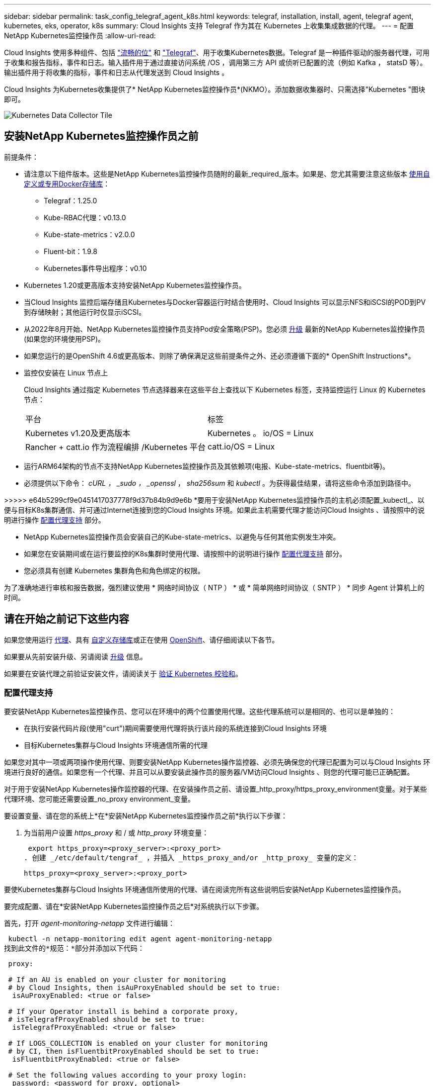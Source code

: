 ---
sidebar: sidebar 
permalink: task_config_telegraf_agent_k8s.html 
keywords: telegraf, installation, install, agent, telegraf agent, kubernetes, eks, operator, k8s 
summary: Cloud Insights 支持 Telegraf 作为其在 Kubernetes 上收集集成数据的代理。 
---
= 配置NetApp Kubernetes监控操作员
:allow-uri-read: 


[role="lead"]
Cloud Insights 使用多种组件、包括 link:https://docs.fluentbit.io/manual["流畅的位"] 和 link:https://docs.influxdata.com/telegraf/["Telegraf"]、用于收集Kubernetes数据。Telegraf 是一种插件驱动的服务器代理，可用于收集和报告指标，事件和日志。输入插件用于通过直接访问系统 /OS ，调用第三方 API 或侦听已配置的流（例如 Kafka ， statsD 等）。输出插件用于将收集的指标，事件和日志从代理发送到 Cloud Insights 。


toc::[]
Cloud Insights 为Kubernetes收集提供了* NetApp Kubernetes监控操作员*(NKMO）。添加数据收集器时、只需选择"Kubernetes "图块即可。

image:kubernetes_tile.png["Kubernetes Data Collector Tile"]



== 安装NetApp Kubernetes监控操作员之前

[[nkmoversion]]
.前提条件：
* 请注意以下组件版本。这些是NetApp Kubernetes监控操作员随附的最新_required_版本。如果是、您尤其需要注意这些版本 <<using-a-custom-or-private-docker-repository,使用自定义或专用Docker存储库>>：
+
** Telegraf：1.25.0
** Kube-RBAC代理：v0.13.0
** Kube-state-metrics：v2.0.0
** Fluent-bit：1.9.8
** Kubernetes事件导出程序：v0.10


* Kubernetes 1.20或更高版本支持安装NetApp Kubernetes监控操作员。
* 当Cloud Insights 监控后端存储且Kubernetes与Docker容器运行时结合使用时、Cloud Insights 可以显示NFS和iSCSI的POD到PV到存储映射；其他运行时仅显示iSCSI。
* 从2022年8月开始、NetApp Kubernetes监控操作员支持Pod安全策略(PSP)。您必须 <<升级,升级>> 最新的NetApp Kubernetes监控操作员(如果您的环境使用PSP)。
* 如果您运行的是OpenShift 4.6或更高版本、则除了确保满足这些前提条件之外、还必须遵循下面的* OpenShift Instructions*。
* 监控仅安装在 Linux 节点上
+
Cloud Insights 通过指定 Kubernetes 节点选择器来在这些平台上查找以下 Kubernetes 标签，支持监控运行 Linux 的 Kubernetes 节点：

+
|===


| 平台 | 标签 


| Kubernetes v1.20及更高版本 | Kubernetes 。 io/OS = Linux 


| Rancher + catt.io 作为流程编排 /Kubernetes 平台 | catt.io/OS = Linux 
|===
* 运行ARM64架构的节点不支持NetApp Kubernetes监控操作员及其依赖项(电报、Kube-state-metrics、fluentbit等)。
* 必须提供以下命令： _cURL ， _sudo ， _openssl_ ， _sha256sum_ 和 _kubectl_ 。为获得最佳结果，请将这些命令添加到路径中。


>>>>> e64b5299cf9e0451417037778f9d37b84b9d9e6b *要用于安装NetApp Kubernetes监控操作员的主机必须配置_kubectl_、以便与目标K8s集群通信、并可通过Internet连接到您的Cloud Insights 环境。如果此主机需要代理才能访问Cloud Insights 、请按照中的说明进行操作 <<configuring-proxy-support,配置代理支持>> 部分。

* NetApp Kubernetes监控操作员会安装自己的Kube-state-metrics、以避免与任何其他实例发生冲突。
* 如果您在安装期间或在运行要监控的K8s集群时使用代理、请按照中的说明进行操作 <<configuring-proxy-support,配置代理支持>> 部分。
* 您必须具有创建 Kubernetes 集群角色和角色绑定的权限。


为了准确地进行审核和报告数据，强烈建议使用 * 网络时间协议（ NTP ） * 或 * 简单网络时间协议（ SNTP ） * 同步 Agent 计算机上的时间。



== 请在开始之前记下这些内容

如果您使用运行 <<configuring-proxy-support,代理>>、具有 <<using-a-custom-or-private-docker-repository,自定义存储库>>或正在使用 <<openshift-instructions,OpenShift>>、请仔细阅读以下各节。

如果要从先前安装升级、另请阅读 <<升级,升级>> 信息。

如果要在安装代理之前验证安装文件，请阅读关于 <<verifying-kubernetes-checksums,验证 Kubernetes 校验和>>。



=== 配置代理支持

要安装NetApp Kubernetes监控操作员、您可以在环境中的两个位置使用代理。这些代理系统可以是相同的、也可以是单独的：

* 在执行安装代码片段(使用"curt")期间需要使用代理将执行该片段的系统连接到Cloud Insights 环境
* 目标Kubernetes集群与Cloud Insights 环境通信所需的代理


如果您对其中一项或两项操作使用代理、则要安装NetApp Kubernetes操作监控器、必须先确保您的代理已配置为可以与Cloud Insights 环境进行良好的通信。如果您有一个代理、并且可以从要安装此操作员的服务器/VM访问Cloud Insights 、则您的代理可能已正确配置。

对于用于安装NetApp Kubernetes操作监控器的代理、在安装操作员之前、请设置_http_proxy/https_proxy_environment变量。对于某些代理环境、您可能还需要设置_no_proxy environment_变量。

要设置变量、请在您的系统上*在*安装NetApp Kubernetes监控操作员之前*执行以下步骤：

. 为当前用户设置 _https_proxy_ 和 / 或 _http_proxy_ 环境变量：
+
 export https_proxy=<proxy_server>:<proxy_port>
. 创建 _/etc/default/tengraf_ ，并插入 _https_proxy_and/or _http_proxy_ 变量的定义：
+
 https_proxy=<proxy_server>:<proxy_port>


要使Kubernetes集群与Cloud Insights 环境通信所使用的代理、请在阅读完所有这些说明后安装NetApp Kubernetes监控操作员。

要完成配置、请在*安装NetApp Kubernetes监控操作员之后*对系统执行以下步骤。

首先，打开 _agent-monitoring-netapp_ 文件进行编辑：

 kubectl -n netapp-monitoring edit agent agent-monitoring-netapp
找到此文件的*规范：*部分并添加以下代码：

[listing]
----
 proxy:

 # If an AU is enabled on your cluster for monitoring
 # by Cloud Insights, then isAuProxyEnabled should be set to true:
  isAuProxyEnabled: <true or false>

 # If your Operator install is behind a corporate proxy,
 # isTelegrafProxyEnabled should be set to true:
  isTelegrafProxyEnabled: <true or false>

 # If LOGS_COLLECTION is enabled on your cluster for monitoring
 # by CI, then isFluentbitProxyEnabled should be set to true:
  isFluentbitProxyEnabled: <true or false>

 # Set the following values according to your proxy login:
  password: <password for proxy, optional>
  port: <port for proxy>
  server: <server for proxy>
  username: <username for proxy, optional

 # In the noProxy section, enter a comma-separated list of
 # IP addresses and/or resolvable hostnames that should bypass
 # the proxy:
  noProxy: <comma separated list>
----


=== 使用自定义或专用Docker存储库

默认情况下、NetApp Kubernetes监控操作员配置将从公有 注册表中提取容器映像。如果使用Kubernetes集群作为监控目标、 并且该集群配置为仅从自定义或专用Docker存储库或容器注册表中提取容器映像、您必须配置对NetApp Kubernetes监控操作员所需容器的访问权限、以便可以执行必要的命令。

按照以下说明在注册表中预定位容器映像、并更改NetApp Kubernetes监控操作员配置以访问这些映像。如果您选择的安装命名空间与默认命名空间"netapp-monitor"不同、请在以下命令中替换此安装命名空间。

. 获取 Docker 密钥：
+
 kubectl -n netapp-monitoring get secret docker -o yaml
. 复制 / 粘贴上述命令输出中的值 _.dockerconfigjson ： _ 。
. 对 Docker 密钥进行解码：
+
 echo <paste from _.dockerconfigjson:_ output above> | base64 -d


此命令的输出格式如下：

....
{ "auths":
  {"docker.<cluster>.cloudinsights.netapp.com" :
    {"username":"<tenant id>",
     "password":"<password which is the CI API token>",
     "auth"    :"<encoded username:password basic auth token. This is internal to docker>"}
  }
}
....
登录到 Docker 存储库：

....
docker login docker.<cluster>.cloudinsights.netapp.com (from step #2) -u <username from step #2>
password: <password from docker secret step above>
....
从Cloud Insights 中提取操作员Docker映像。确保_netapp-monitoring-version number为最新版本：

 docker pull docker.<cluster>.cloudinsights.netapp.com/netapp-monitoring:<version>
使用以下命令查找_netapp-monitoring_<version>字段：

 kubectl -n netapp-monitoring describe deployment monitoring-operator | grep -i "image:" |grep netapp-monitoring
根据您的企业策略，将操作员 Docker 映像推送到您的私有 / 本地 / 企业 Docker 存储库。

将所有开源依赖项下载到您的私有 Docker 注册表中。需要下载以下开源映像。请参见 <<before-installing-the-netapp-kubernetes-monitoring-operator,前提条件>> 上一节介绍了这些组件的最新版本：

....
docker pull docker.<cluster>.cloudinsights.netapp.com/telegraf:<telegraf version>
docker pull docker.<cluster>.cloudinsights.netapp.com/kube-rbac-proxy:<kube-rbac-proxy version>
docker pull docker.<cluster>.cloudinsights.netapp.com/kube-state-metrics:<kube-state-metrics version>
....
如果启用了 flual-bit ，请同时下载：

....
docker pull docker.<cluster>.cloudinsights.netapp.com/fluent-bit:<fluent-bit version>
docker pull docker.<cluster>.cloudinsights.netapp.com/kubernetes-event-exporter:<kubernetes-event-exporter version>
....
编辑监控操作员部署、并修改所有映像引用以使用新的Docker repo-location：

....
image: <docker repo of the enterprise/corp docker repo>/kube-rbac-proxy:<kube-rbac-proxy version>
image: <docker repo of the enterprise/corp docker repo>/netapp-monitoring:<version>
....
编辑代理CR以反映新的Docker repo位置。

 kubectl -n netapp-monitoring edit agent agent-monitoring-netapp
....
docker-repo: <docker repo of the enterprise/corp docker repo>
dockerRepoSecret: <optional: name of the docker secret of enterprise/corp docker repo, this secret should be already created on the k8s cluster in the same namespace>
....
在 _spec__ 部分中，进行以下更改：

....
spec:
  telegraf:
    - name: ksm
      substitutions:
        - key: k8s.gcr.io
          value: <same as "docker-repo" field above>
....


=== OpenShift 说明

如果您运行的是OpenShift 4.6或更高版本、则必须更改"特权模式"设置。运行以下命令以打开代理进行编辑。如果您使用的命名空间不是 "netapp-monitoring" ，请在命令行中指定此命名空间：

 kubectl edit agent agent-monitoring-netapp -n netapp-monitoring
在文件中，将 _privileged-mode ： false_ 更改为 _privileged-mode ： tru_

OpenShift可以实施更高的安全级别、从而可能阻止对某些Kubernetes组件的访问。



== 安装NetApp Kubernetes监控操作员

image:NKMO_Install_Instructions.png["基于操作员的安装"]

.在 Kubernetes 上安装 NetApp Kubernetes 监控操作员代理的步骤：
. 输入唯一的集群名称和命名空间。如果您是 <<升级,升级>> 在基于脚本的代理或先前的Kubernetes操作员中、使用相同的集群名称和命名空间。
. 输入这些内容后，您可以复制 Agent 安装程序代码片段
. 单击按钮将此片段复制到剪贴板。
. 将此代码片段粘贴到 _bash_ 窗口中并执行。请注意、此代码片段具有唯一的密钥、有效期为24小时。
. 安装将自动进行。完成后，单击 _complete Setup_ 按钮。



NOTE: 直到您完成设置 <<configuring-proxy-support,配置代理>>。


NOTE: 如果您有自定义存储库、则必须按照的说明进行操作 <<using-a-custom-or-private-docker-repository,使用自定义 / 私有 Docker 存储库>>。



== 升级


NOTE: 如果您先前安装了基于脚本的代理、则必须升级到NetApp Kubernetes监控操作员。



=== 从基于脚本的代理升级到NetApp Kubernetes监控操作员

要升级电报代理，请执行以下操作：

. 记下Cloud Insights 可识别的集群名称。您可以运行以下命令来查看集群名称。如果您的命名空间不是默认命名空间(_CI-monitoring_）、请替换相应的命名空间：
+
 kubectl -n ci-monitoring get cm telegraf-conf -o jsonpath='{.data}' |grep "kubernetes_cluster ="


. 保存K8s集群名称、以便在安装K8s基于操作员的监控解决方案 期间使用、以确保数据连续性。
+
如果您不记得CI中K8s集群的名称、可以使用以下命令行从已保存的配置中提取此集群：

+
 cat /tmp/telegraf-configs.yaml | grep kubernetes_cluster | head -2
. 删除基于脚本的监控
+
要卸载 Kubernetes 上基于脚本的代理，请执行以下操作：

+
如果监控命名空间仅用于 Telegraf ：

+
 kubectl --namespace ci-monitoring delete ds,rs,cm,sa,clusterrole,clusterrolebinding -l app=ci-telegraf
+
 kubectl delete ns ci-monitoring
+
如果除了 Telegraf 之外，监控命名空间还用于其他目的：

+
 kubectl --namespace ci-monitoring delete ds,rs,cm,sa,clusterrole,clusterrolebinding -l app=ci-telegraf
. <<installing-the-netapp-kubernetes-monitoring-operator,安装>> 当前运算符。请务必使用上述步骤1中记下的相同集群名称。




=== 升级到最新的NetApp Kubernetes监控操作员

对于基于操作员的安装升级、请运行以下命令：

* 记下Cloud Insights 可识别的集群名称。您可以运行以下命令来查看集群名称。如果您的命名空间不是默认命名空间(_netapp-monitoring_）、请替换相应的命名空间：
+
 kubectl -n netapp-monitoring get agent -o jsonpath='{.items[0].spec.cluster-name}'


<<to-remove-the-netapp-kubernetes-monitoring-operator,卸载>> 当前运算符。

<<installing-the-netapp-kubernetes-monitoring-operator,安装>> 最新的运算符。使用相同的集群名称、并确保在设置了自定义repo.



== 停止和启动NetApp Kubernetes监控操作员

要停止NetApp Kubernetes监控操作员、请执行以下操作：

 kubectl -n netapp-monitoring scale deploy monitoring-operator --replicas=0
要启动NetApp Kubernetes监控操作员、请执行以下操作：

 kubectl -n netapp-monitoring scale deploy monitoring-operator --replicas=1


== 正在卸载


NOTE: 如果您运行的是先前安装的基于脚本的Kubernetes代理、则必须执行此操作 <<升级,升级>> NetApp Kubernetes监控操作员。



=== 删除已弃用的基于脚本的代理

请注意，这些命令使用的是默认命名空间 "CI-monitoring" 。如果您已设置自己的命名空间，请在这些命令和所有后续命令和文件中替换该命名空间。

要卸载Kubernetes上基于脚本的代理(例如、升级到NetApp Kubernetes监控操作员时)、请执行以下操作：

如果监控命名空间仅用于 Telegraf ：

 kubectl --namespace ci-monitoring delete ds,rs,cm,sa,clusterrole,clusterrolebinding -l app=ci-telegraf
 kubectl delete ns ci-monitoring
如果除了 Telegraf 之外，监控命名空间还用于其他目的：

 kubectl --namespace ci-monitoring delete ds,rs,cm,sa,clusterrole,clusterrolebinding -l app=ci-telegraf


=== 删除NetApp Kubernetes监控操作员

请注意、NetApp Kubernetes监控操作员的默认命名空间为"netapp-monitoring"。如果您已设置自己的命名空间，请在这些命令和所有后续命令和文件中替换该命名空间。

可以使用以下命令卸载较新版本的监控操作员：

....
kubectl delete agent -A -l installed-by=nkmo-<name-space>
kubectl delete ns,clusterrole,clusterrolebinding,crd -l installed-by=nkmo-<name-space>
....
如果第一个命令返回"未找到资源"、请按照以下说明卸载旧版本的监控操作员。

按顺序执行以下每个命令。根据您当前的安装情况、其中某些命令可能会返回‘object not found '消息。可以安全地忽略这些消息。

....
kubectl -n <NAMESPACE> delete agent agent-monitoring-netapp
kubectl delete crd agents.monitoring.netapp.com
kubectl -n <NAMESPACE> delete role agent-leader-election-role
kubectl delete clusterrole agent-manager-role agent-proxy-role agent-metrics-reader <NAMESPACE>-agent-manager-role <NAMESPACE>-agent-proxy-role <NAMESPACE>-cluster-role-privileged
kubectl delete clusterrolebinding agent-manager-rolebinding agent-proxy-rolebinding agent-cluster-admin-rolebinding <NAMESPACE>-agent-manager-rolebinding <NAMESPACE>-agent-proxy-rolebinding <NAMESPACE>-cluster-role-binding-privileged
kubectl delete <NAMESPACE>-psp-nkmo
kubectl delete ns <NAMESPACE>
....
如果先前为基于脚本的 Telegraf 安装手动创建了安全上下文限制：

 kubectl delete scc telegraf-hostaccess


== 关于Kube-state-metrics

NetApp Kubernetes监控操作员会自动安装Kube-state-metrics；无需用户交互。



=== Kube-state-metrics 计数器

使用以下链接访问这些Kubbe状态指标计数器的信息：

. https://github.com/kubernetes/kube-state-metrics/blob/master/docs/configmap-metrics.md["ConfigMap 指标"]
. https://github.com/kubernetes/kube-state-metrics/blob/master/docs/daemonset-metrics.md["DemonSet 指标"]
. https://github.com/kubernetes/kube-state-metrics/blob/master/docs/deployment-metrics.md["部署指标"]
. https://github.com/kubernetes/kube-state-metrics/blob/master/docs/ingress-metrics.md["传入指标"]
. https://github.com/kubernetes/kube-state-metrics/blob/master/docs/namespace-metrics.md["命名空间指标"]
. https://github.com/kubernetes/kube-state-metrics/blob/master/docs/node-metrics.md["节点指标"]
. https://github.com/kubernetes/kube-state-metrics/blob/master/docs/persistentvolume-metrics.md["永久性卷指标"]
. https://github.com/kubernetes/kube-state-metrics/blob/master/docs/persistentvolumeclaim-metrics.md["持久性卷声明指标"]
. https://github.com/kubernetes/kube-state-metrics/blob/master/docs/pod-metrics.md["POD 指标"]
. https://github.com/kubernetes/kube-state-metrics/blob/master/docs/replicaset-metrics.md["ReplicaSet 指标"]
. https://github.com/kubernetes/kube-state-metrics/blob/master/docs/secret-metrics.md["机密指标"]
. https://github.com/kubernetes/kube-state-metrics/blob/master/docs/service-metrics.md["服务指标"]
. https://github.com/kubernetes/kube-state-metrics/blob/master/docs/statefulset-metrics.md["StatusSet 指标"]




== 验证 Kubernetes 校验和

Cloud Insights 代理安装程序会执行完整性检查，但某些用户可能希望在安装或应用下载的项目之前执行自己的验证。要执行仅下载操作（与默认的下载和安装操作相反），这些用户可以编辑从 UI 获取的代理安装命令并删除尾随的 "install" 选项。

请按照以下步骤操作：

. 按照说明复制 Agent 安装程序代码片段。
. 请将代码片段粘贴到文本编辑器中，而不是将其粘贴到命令窗口中。
. 从命令中删除后缀"-install"。
. 从文本编辑器复制整个命令。
. 现在，将其粘贴到命令窗口（在工作目录中）并运行。
+
** Download and install （下载并安装）（默认）：
+
 installerName=cloudinsights-kubernetes.sh … && sudo -E -H ./$installerName --download –-install
** 仅下载：
+
 installerName=cloudinsights-kubernetes.sh … && sudo -E -H ./$installerName --download




仅下载命令会将所有所需的项目从 Cloud Insights 下载到工作目录。这些项目包括但不限于：

* 安装脚本
* 环境文件
* YAML 文件
* 签名校验和文件（ SHA256.signed ）
* 用于签名验证的 PEM 文件（ netapp_cert.pem ）


安装脚本，环境文件和 YAML 文件可以通过目视检查进行验证。

可以通过确认 PEM 文件的指纹为以下内容来验证 PEM 文件：

 E5:FB:7B:68:C0:8B:1C:A9:02:70:85:84:C2:74:F8:EF:C7:BE:8A:BC
更具体地说，

 openssl x509 -fingerprint -sha1 -noout -inform pem -in netapp_cert.pem
可以使用 PEM 文件验证签名校验和文件：

 openssl smime -verify -in sha256.signed -CAfile netapp_cert.pem -purpose any
在对所有项目进行满意的验证后，可以通过运行以下命令启动代理安装：

 sudo -E -H ./<installation_script_name> --install


== 调整操作员

您可以通过微调自定义资源的某些变量来调整NetApp Kubernetes监控操作员以获得最佳性能。有关可调整的变量的说明和列表、请参见安装软件包附带的README文件。安装操作员后、请使用以下命令查看自述文件：

 kubectl exec -c manager -it <operator-pod-name> -n <namespace> -- cat configs/substitution-vars/README.txt


== 故障排除

如果在设置NetApp Kubernetes监控操作员时遇到问题、请尝试执行以下操作：

[cols="2*"]
|===
| 问题： | 请尝试以下操作： 


| 我未看到 Kubernetes 永久性卷与相应后端存储设备之间的超链接 / 连接。我的 Kubernetes 永久性卷使用存储服务器的主机名进行配置。 | 按照以下步骤卸载现有的 Telegraf 代理，然后重新安装最新的 Telegraf 代理。您必须使用Telegraf 2.0或更高版本、并且Cloud Insights 必须主动监控您的Kubernetes集群存储。 


| 我在日志中看到类似以下内容的消息： E0901 15 ： 21 ： 39.962145 1 个 trirror.go ： 178] K8s.io/Kube-state-metrics/internal/store/builer.go ： 352 ：无法列出 * 。 MutatingWebhookConfiguration ：服务器找不到请求的资源 E091.IO/Kube-state-metrics ：内部 /8.171.Go ：无法找到服务器 | 如果您运行的是Kube-state-metrics版本2.0.0或更高版本、而Kubernetes版本低于1.20、则可能会出现这些消息。要获取 Kubernetes 版本： _kubectl version_ 以获取 Kube-state-metrics 版本： _kubectl get deploy/Kube-state-metrics -o jsonpath="" ｛ ..image ｝ '_ 要防止发生这些消息，用户可以修改其 Kube-state-metrics 部署以禁用以下租约： _mutatingwebconfigurations _webhook_ ，具体可以使用以下参数： resources=certificatesigningrequests ， configmaps ， cronjobs ， demonsets ，部署，端点，水平 podautoscalers ， ingeses ，作业，限制范围，命名空间，网络策略，节点，复制卷，持久性卷， poddis中断 预算， Pod ，证书集，资源控制器，资源等，网络，存储器，卷，存储器，卷，存储器，存储器，存储器，卷，存储器，存储器，存储器，存储器，存储器，存储器，存储器，存储器，存储器，卷，存储器，存储器，存储器，存储器，存储器，存储器，存储器，存储器，存储器，存储器，存储器，存储器，存储器，存储器，存储器，存储器，存储器，卷，存储器，存储器，存储器，存储器，存储器，存储器，存储器，存储器，存储器，存储器，卷，存储器，存储器，存储器，存储器，存储器，存储器， 验证 webhookconfigurations ， volumeattachments 


| 我看到来自 Telegraf 的错误消息如下所示，但 Telegraf 确实启动并运行： Oct 11 14 ： 23 ： 41 IP-172-31-39-47 systemd1* ：启动了插件驱动的服务器代理，以便向 InfluxDB 报告指标。Oct 11 14 ： 23 ： 41 IP-172-31-39-47 cailaf[1827] ： time="2021-10-11T14 ： 23 ： 41Z" level=error msg="failed to create cache directory" 。/etc/celaf/.cache/snowvelc ，错误： mkdir /etc/tengraf/.ca ChE ：权限被拒绝。ignored\n" func="gosnowchelf.（ * defaultLogger ） .Errorf" fil="log.go ： 120" Oct 11 14 ： 23 ： 41 IP-172-31 ： 39-47 celaf[1827] ： time="2021-10-11T14 ： 23 ： 41Z" level=error msg="failed to open.已忽略。打开 /etc/celaf/.cache/snowlife/OCSP_response_cache.json ： no such file or directory\n" func="gosnowchlafe.（ * defaultLogger ） .Errorf" fil="log.go ： 120" Oct 11 14 ： 23 ： 41 IP-172-31-39-47 craaf[1827] ： I-41Z-2021 ：启动 Telegraf 1.19.3 | 这是一个已知的问题描述。请参见 link:https://github.com/influxdata/telegraf/issues/9407["此 GitHub 文章"] 有关详细信息：只要 Telegraf 启动并运行，用户就可以忽略这些错误消息。 


| 在 Kubernetes 上，我的 Telegraf Pod 报告以下错误： " 处理 mountstats 信息时出错：无法打开 mountstats 文件： /hostfs/proc/1/mountstats ，错误： open /hostfs/proc/1/mountstats ：权限被拒绝 " | 如果启用并强制实施 SELinux ，则可能会阻止 Telegraf Pod 访问 Kubernetes 节点上的 /proc/1/mountstats 文件。要放松此限制、请编辑代理 (`kubectl edit agent agent-monitoring-netapp`)、并将"privileged-mode：false"更改为"privileged-mode：true" 


| 在 Kubernetes 上，我的 Telegraf ReplicaSet Pod 报告以下错误： inputs.prometheus] 插件错误：无法加载密钥类型 /etc/Kubernetes ， PKI/etcd/server.crt ： /etc/Kubernetes ， crt/etcd/server.key ：打开 /etc/Kubernetes ， pki/etcd/server.key ： open /etc/Kubernetes ， pki/etcd/server.key ： no 此类文件或目录 | Telegraf ReplicaSet Pod 应在指定为主节点或 etcd 节点上运行。如果 ReplicaSet Pod 未在其中一个节点上运行，您将收到这些错误。检查您的主 /etcd 节点是否具有此类节点的影响。如果是，请将必要的容错添加到 Telegraf ReplicaSet ，即 Teleaf-RS 中。例如，编辑 ReplicaSet... kubectl edit RS ceaaf-rs ... 并将适当的容错添加到规范中。然后，重新启动 ReplicaSet Pod 。 


| 我使用的是PSP/PSA环境。这是否会影响我的监控操作员？ | 如果您的Kubernetes集群运行时已设置Pod安全策略(PSP)或Pod安全准入(PSA)、则必须升级到最新的NetApp Kubernetes监控操作员。按照以下步骤升级到支持PSP/PSA的当前NKMO：1. <<uninstalling,卸载>> 先前的监控运算符：kubectl delete agent agent-monitoring-netapp -n netapp-monitoring kubectl delete ns netapp-monitoring kubectl delete crd agents.monitoring.netapp.com kubectl delete clusterrole agent-manager-role agent-roxy-role agent-metrics-reader kubectl delete clusterrolebinding agent-manager-rolebinding rolebinding agent-rolebind-rolebind-rolebind-2-admin-cluster-rolebinding.name。 <<installing-the-netapp-kubernetes-monitoring-operator,安装>> 监控运算符的最新版本。 


| 我在尝试部署NKMOO时遇到问题、并且正在使用PSP/PSA。 | 1.使用以下命令编辑代理：kubectl -n <name-space> edit agent 2.将"securtion-policy-enabled"标记为"false"。此操作将禁用Pod安全策略和Pod安全准入、并允许NKMO.使用以下命令进行确认：kubectl get PSP (应显示Pod Security Policy Removed) kubectl get all -n <namespace> grep -i PSP (应显示未找到任何内容) 


| 出现"ImagePullBackoff"错误 | 如果您拥有自定义或专用Docker存储库、但尚未将NetApp Kubernetes监控操作员配置为正确识别该存储库、则可能会出现这些错误。 <<using-a-custom-or-private-docker-repository,阅读更多内容>> 关于为自定义/私有repo. 
|===
可以从找到追加信息 link:concept_requesting_support.html["支持"] 页面或中的 link:https://docs.netapp.com/us-en/cloudinsights/CloudInsightsDataCollectorSupportMatrix.pdf["数据收集器支持列表"]。
